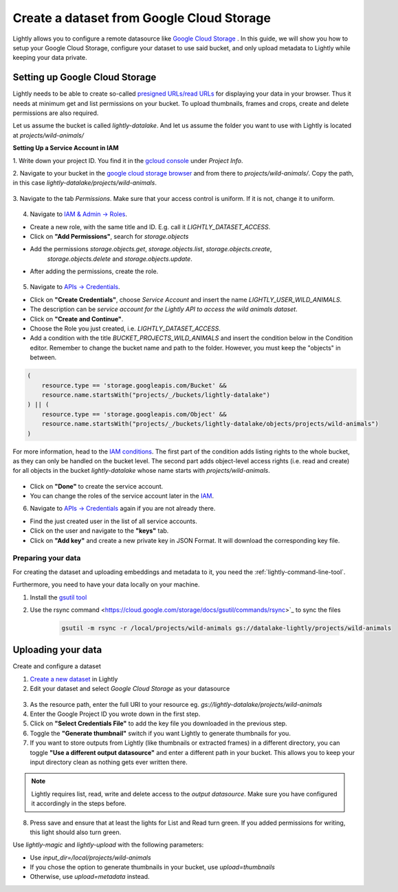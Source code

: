.. _dataset-creation-gcloud-bucket:

Create a dataset from Google Cloud Storage
===========================================

Lightly allows you to configure a remote datasource like
`Google Cloud Storage <https://cloud.google.com/storage>`_ .
In this guide, we will show you how to setup your Google Cloud Storage,
configure your dataset to use said bucket, and only upload metadata to Lightly
while keeping your data private.


Setting up Google Cloud Storage
--------------------------------

Lightly needs to be able to create so-called
`presigned URLs/read URLs <https://cloud.google.com/storage/docs/access-control/signed-urls>`_
for displaying your data in your browser.
Thus it needs at minimum get and list permissions on your bucket.
To upload thumbnails, frames and crops, create and delete permissions are also required.

Let us assume the bucket is called `lightly-datalake`.
And let us assume the folder you want to use with Lightly is located at `projects/wild-animals/`

**Setting Up a Service Account in IAM**

1. Write down your project ID.
You find it in the `gcloud console <console.cloud.google.com/home/dashboard>`_ under `Project Info`.

2. Navigate to your bucket in the `google cloud storage browser <https://console.cloud.google.com/storage/browser>`_
and from there to `projects/wild-animals/`. Copy the path, in this case
`lightly-datalake/projects/wild-animals`.

.. figure:: ./images_gcloud_bucket/screenshot_gcloud_bucket_project.jpg
    :align: center
    :alt: Browsing a google cloud storage bucket.
    :width: 60%

3. Navigate to the tab `Permissions`.
Make sure that your access control is uniform.
If it is not, change it to uniform.

.. figure:: ./images_gcloud_bucket/screenshot_gcloud_uniform_access.jpg
    :align: center
    :alt: Ensuring a google cloud bucket has uniform access.
    :width: 60%

4. Navigate to `IAM & Admin -> Roles <https://console.cloud.google.com/iam-admin/roles>`_.

- Create a new role, with the same title and ID.
  E.g. call it `LIGHTLY_DATASET_ACCESS`.
- Click on **"Add Permissions"**, search for `storage.objects`
- Add the permissions `storage.objects.get`, `storage.objects.list`, `storage.objects.create`,
   `storage.objects.delete` and `storage.objects.update`.
- After adding the permissions, create the role.

.. figure:: ./images_gcloud_bucket/screenshot_gcloud_storage_role.jpg
    :align: center
    :alt: Creating a role for accessing google cloud storage.
    :width: 60%

5. Navigate to `APIs -> Credentials <https://console.cloud.google.com/apis/credentials>`_.

- Click on **"Create Credentials"**, choose `Service Account` and insert the name
  `LIGHTLY_USER_WILD_ANIMALS`.
- The description can be `service account for the Lightly API to access the wild animals dataset`.
- Click on **"Create and Continue"**.
- Choose the Role you just created, i.e. `LIGHTLY_DATASET_ACCESS`.
- Add a condition with the title `BUCKET_PROJECTS_WILD_ANIMALS`
  and insert the condition below in the Condition editor. Remember to change the bucket name
  and path to the folder. However, you must keep the "objects" in between.

.. code::

    (
        resource.type == 'storage.googleapis.com/Bucket' &&
        resource.name.startsWith("projects/_/buckets/lightly-datalake")
    ) || (
        resource.type == 'storage.googleapis.com/Object' &&
        resource.name.startsWith("projects/_/buckets/lightly-datalake/objects/projects/wild-animals")
    )

For more information, head to the `IAM conditions
<https://cloud.google.com/storage/docs/access-control/iam#conditions>`_.
The first part of the condition adds listing rights to the whole bucket,
as they can only be handled on the bucket level. The second part adds object-level
access rights (i.e. read and create) for all objects in the bucket `lightly-datalake`
whose name starts with `projects/wild-animals`.

.. figure:: images_gcloud_bucket/screenshot_gcloud_create_service.jpg
    :align: center
    :alt: Google Cloud Service Account
    :width: 60%



- Click on **"Done"** to create the service account.
- You can change the roles of the service account later in the
  `IAM <https://console.cloud.google.com/iam-admin/iam>`_.

6. Navigate to `APIs -> Credentials <https://console.cloud.google.com/apis/credentials>`_
   again if you are not already there.

- Find the just created user in the list of all service accounts.
- Click on the user and navigate to the **"keys"** tab.
- Click on **"Add key"** and create a new private key in JSON Format.
  It will download the corresponding key file.

.. figure:: images_gcloud_bucket/screenshot_gcloud_service_account_key_creation.jpg
    :align: center
    :alt: Google Cloud Service Account Key Creation
    :width: 60%


Preparing your data
^^^^^^^^^^^^^^^^^^^^^

For creating the dataset and uploading embeddings and metadata to it, you need
the :ref:`lightly-command-line-tool`.

Furthermore, you need to have your data locally on your machine.

1. Install the `gsutil tool <https://cloud.google.com/storage/docs/gsutil>`_
2. Use the rsync command <https://cloud.google.com/storage/docs/gsutil/commands/rsync>`_ to sync the files

    .. code::

        gsutil -m rsync -r /local/projects/wild-animals gs://datalake-lightly/projects/wild-animals


Uploading your data
--------------------

Create and configure a dataset

1. `Create a new dataset <https://app.lightly.ai/dataset/create>`_ in Lightly
2. Edit your dataset and select `Google Cloud Storage` as your datasource

.. figure:: ../resources/resources_datasource_configure/LightlyEditGCS.jpg
    :align: center
    :alt: Configure google cloud bucket datasource in Lightly Platform
    :width: 60%


3. As the resource path, enter the full URI to your resource eg. `gs://lightly-datalake/projects/wild-animals`
4. Enter the Google Project ID you wrote down in the first step.
5. Click on **"Select Credentials File"** to add the key file you downloaded in the previous step.
6. Toggle the **"Generate thumbnail"** switch if you want Lightly to generate thumbnails for you.
7. If you want to store outputs from Lightly (like thumbnails or extracted frames) in a different directory, you can toggle **"Use a different output datasource"** and enter a different path in your bucket. This allows you to keep your input directory clean as nothing gets ever written there.

.. note::
    Lightly requires list, read, write and delete access to the `output datasource`. Make sure you have configured it accordingly in the steps before.
8. Press save and ensure that at least the lights for List and Read turn green. If you added permissions for writing, this light should also turn green.


Use `lightly-magic` and `lightly-upload` with the following parameters:

- Use `input_dir=/local/projects/wild-animals`
- If you chose the option to generate thumbnails in your bucket,
  use `upload=thumbnails`
- Otherwise, use `upload=metadata` instead.
